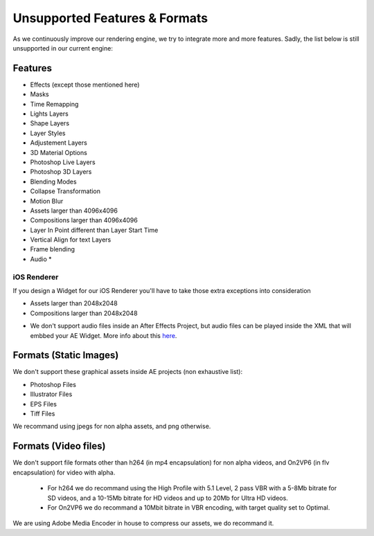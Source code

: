 
Unsupported Features & Formats
==============================

As we continuously improve our rendering engine, we try to integrate more and more features. Sadly, the list below is still unsupported in our current engine:

Features
--------

- Effects (except those mentioned here)
- Masks
- Time Remapping
- Lights Layers
- Shape Layers
- Layer Styles
- Adjustement Layers
- 3D Material Options
- Photoshop Live Layers
- Photoshop 3D Layers
- Blending Modes
- Collapse Transformation
- Motion Blur
- Assets larger than 4096x4096
- Compositions larger than 4096x4096
- Layer In Point different than Layer Start Time
- Vertical Align for text Layers
- Frame blending
- Audio *

iOS Renderer
^^^^^^^^^^^^

If you design a Widget for our iOS Renderer you'll have to take those extra exceptions into consideration

- Assets larger than 2048x2048
- Compositions larger than 2048x2048

* We don't support audio files inside an After Effects Project, but audio files can be played inside the XML that will embbed your AE Widget. More info about this `here <https://stupeflix-ae-guidelines.readthedocs.org/en/latest/03-02_xml.html#audio>`_. 

Formats (Static Images)
-----------------------

We don't support these graphical assets inside AE projects (non exhaustive list):

- Photoshop Files
- Illustrator Files
- EPS Files
- Tiff Files

We recommand using jpegs for non alpha assets, and png otherwise.

Formats (Video files)
-----------------------

We don't support file formats other than h264 (in mp4 encapsulation) for non alpha videos, and On2VP6 (in flv encapsulation) for video with alpha.

 - For h264 we do recommand using the High Profile with 5.1 Level, 2 pass VBR with a 5-8Mb bitrate for SD videos, and a 10-15Mb bitrate for HD videos and up to 20Mb for Ultra HD videos.
 - For On2VP6 we do recommand a 10Mbit bitrate in VBR encoding, with target quality set to Optimal.

We are using Adobe Media Encoder in house to compress our assets, we do recommand it.
